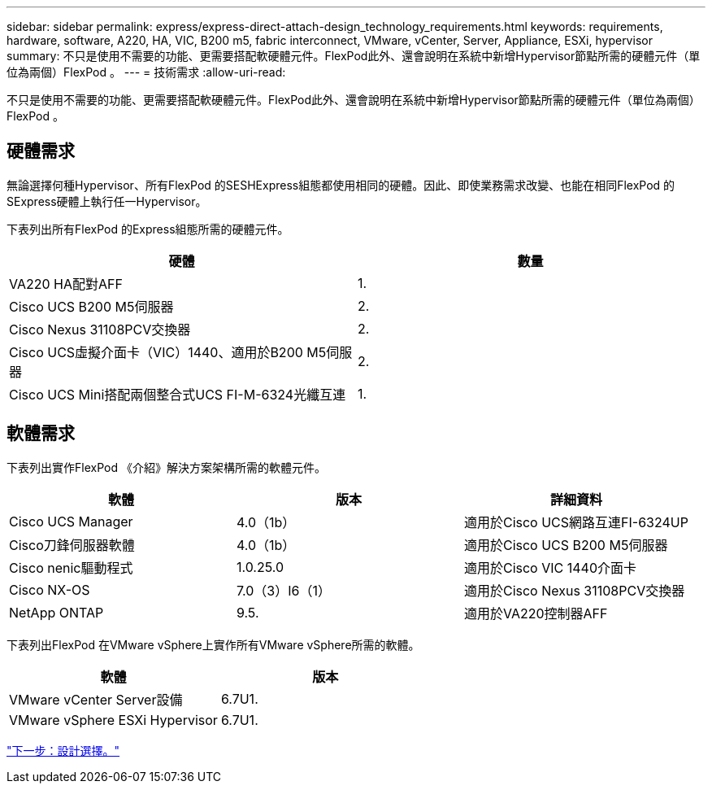 ---
sidebar: sidebar 
permalink: express/express-direct-attach-design_technology_requirements.html 
keywords: requirements, hardware, software, A220, HA, VIC, B200 m5, fabric interconnect, VMware, vCenter, Server, Appliance, ESXi, hypervisor 
summary: 不只是使用不需要的功能、更需要搭配軟硬體元件。FlexPod此外、還會說明在系統中新增Hypervisor節點所需的硬體元件（單位為兩個）FlexPod 。 
---
= 技術需求
:allow-uri-read: 


[role="lead"]
不只是使用不需要的功能、更需要搭配軟硬體元件。FlexPod此外、還會說明在系統中新增Hypervisor節點所需的硬體元件（單位為兩個）FlexPod 。



== 硬體需求

無論選擇何種Hypervisor、所有FlexPod 的SESHExpress組態都使用相同的硬體。因此、即使業務需求改變、也能在相同FlexPod 的SExpress硬體上執行任一Hypervisor。

下表列出所有FlexPod 的Express組態所需的硬體元件。

[cols="50,50"]
|===
| 硬體 | 數量 


| VA220 HA配對AFF | 1. 


| Cisco UCS B200 M5伺服器 | 2. 


| Cisco Nexus 31108PCV交換器 | 2. 


| Cisco UCS虛擬介面卡（VIC）1440、適用於B200 M5伺服器 | 2. 


| Cisco UCS Mini搭配兩個整合式UCS FI-M-6324光纖互連 | 1. 
|===


== 軟體需求

下表列出實作FlexPod 《介紹》解決方案架構所需的軟體元件。

[cols="33,33,33"]
|===
| 軟體 | 版本 | 詳細資料 


| Cisco UCS Manager | 4.0（1b） | 適用於Cisco UCS網路互連FI-6324UP 


| Cisco刀鋒伺服器軟體 | 4.0（1b） | 適用於Cisco UCS B200 M5伺服器 


| Cisco nenic驅動程式 | 1.0.25.0 | 適用於Cisco VIC 1440介面卡 


| Cisco NX-OS | 7.0（3）I6（1） | 適用於Cisco Nexus 31108PCV交換器 


| NetApp ONTAP | 9.5. | 適用於VA220控制器AFF 
|===
下表列出FlexPod 在VMware vSphere上實作所有VMware vSphere所需的軟體。

[cols="50,50"]
|===
| 軟體 | 版本 


| VMware vCenter Server設備 | 6.7U1. 


| VMware vSphere ESXi Hypervisor | 6.7U1. 
|===
link:express-direct-attach-design_design_choices.html["下一步：設計選擇。"]
